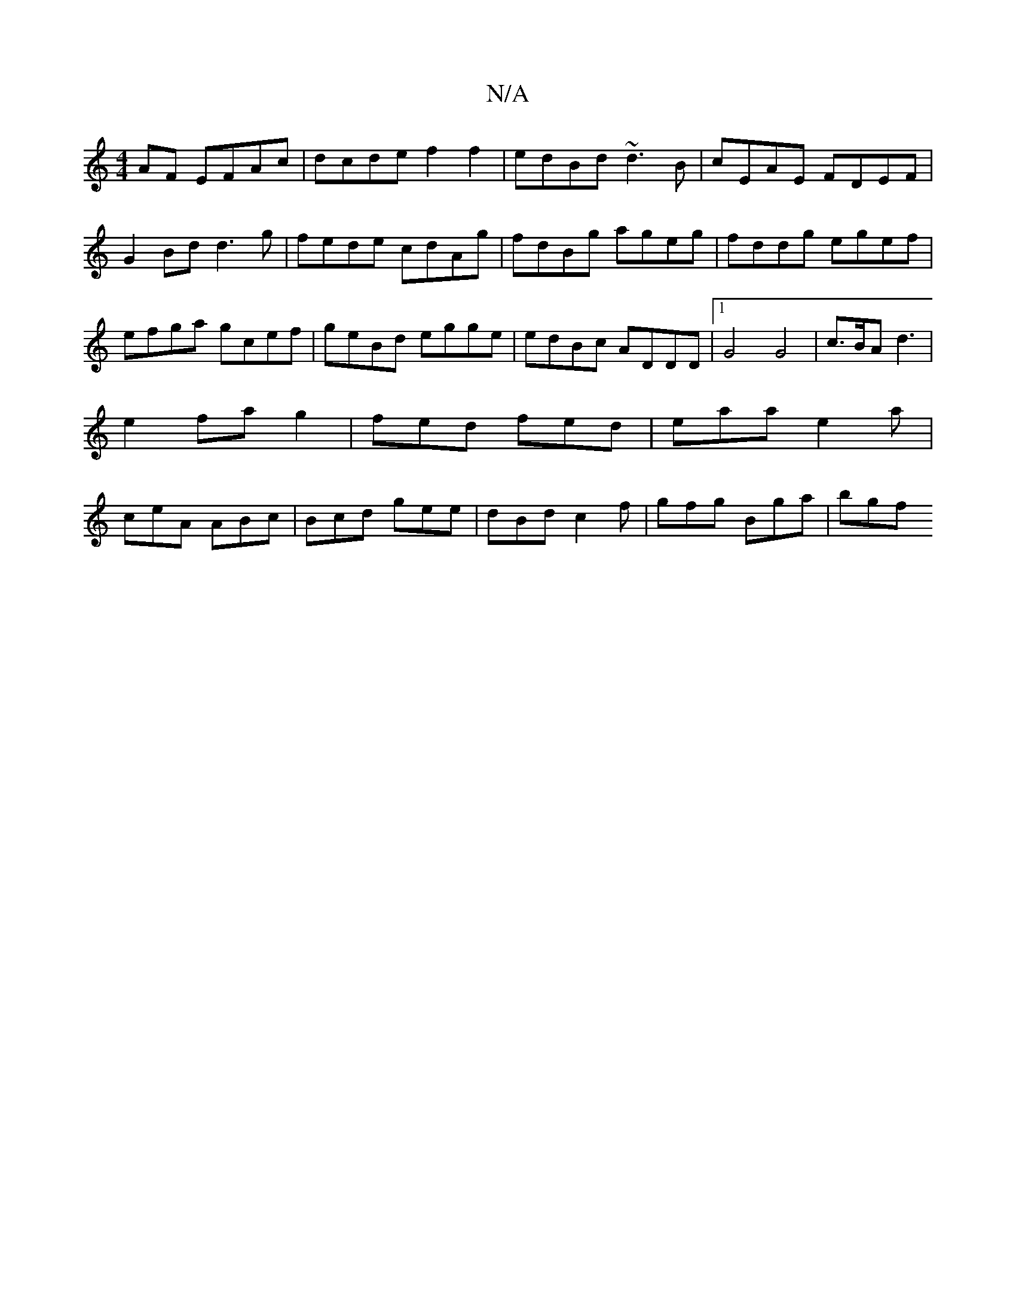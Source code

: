 X:1
T:N/A
M:4/4
R:N/A
K:Cmajor
AF EFAc | dcde f2 f2 | edBd ~d3B | cEAE FDEF | G2 Bd d3 g | fede cdAg |fdBg ageg|fddg egef|efga gcef|geBd egge|edBc ADDD|1 G4 G4|c3/2B/2A d3|e2fag2|fed fed|eaa e2a|ceA ABc|Bcd gee|dBd c2f|gfg Bga|bgf 